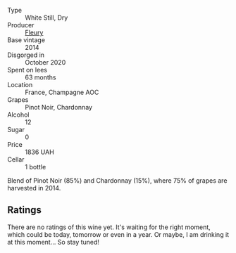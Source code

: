 #+attr_html: :class wine-main-image
[[file:/images/82/08a078-db47-44da-9bbb-054b44d6c5d9/2022-12-27-07-18-13-26541173-0FA5-4A77-B6B6-F6872813BFD9-1-105-c.webp]]

- Type :: White Still, Dry
- Producer :: [[barberry:/producers/486eb302-99a3-467d-90fa-5042b5c961cd][Fleury]]
- Base vintage :: 2014
- Disgorged in :: October 2020
- Spent on lees :: 63 months
- Location :: France, Champagne AOC
- Grapes :: Pinot Noir, Chardonnay
- Alcohol :: 12
- Sugar :: 0
- Price :: 1836 UAH
- Cellar :: 1 bottle

Blend of Pinot Noir (85%) and Chardonnay (15%), where 75% of grapes are harvested in 2014.

** Ratings

There are no ratings of this wine yet. It's waiting for the right moment, which could be today, tomorrow or even in a year. Or maybe, I am drinking it at this moment... So stay tuned!

